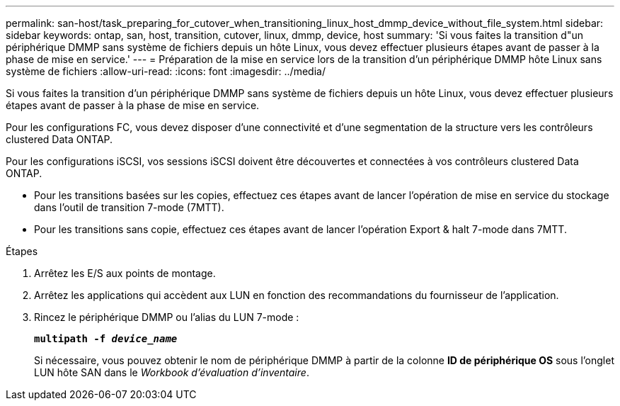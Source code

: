 ---
permalink: san-host/task_preparing_for_cutover_when_transitioning_linux_host_dmmp_device_without_file_system.html 
sidebar: sidebar 
keywords: ontap, san, host, transition, cutover, linux, dmmp, device, host 
summary: 'Si vous faites la transition d"un périphérique DMMP sans système de fichiers depuis un hôte Linux, vous devez effectuer plusieurs étapes avant de passer à la phase de mise en service.' 
---
= Préparation de la mise en service lors de la transition d'un périphérique DMMP hôte Linux sans système de fichiers
:allow-uri-read: 
:icons: font
:imagesdir: ../media/


[role="lead"]
Si vous faites la transition d'un périphérique DMMP sans système de fichiers depuis un hôte Linux, vous devez effectuer plusieurs étapes avant de passer à la phase de mise en service.

Pour les configurations FC, vous devez disposer d'une connectivité et d'une segmentation de la structure vers les contrôleurs clustered Data ONTAP.

Pour les configurations iSCSI, vos sessions iSCSI doivent être découvertes et connectées à vos contrôleurs clustered Data ONTAP.

* Pour les transitions basées sur les copies, effectuez ces étapes avant de lancer l'opération de mise en service du stockage dans l'outil de transition 7-mode (7MTT).
* Pour les transitions sans copie, effectuez ces étapes avant de lancer l'opération Export & halt 7-mode dans 7MTT.


.Étapes
. Arrêtez les E/S aux points de montage.
. Arrêtez les applications qui accèdent aux LUN en fonction des recommandations du fournisseur de l'application.
. Rincez le périphérique DMMP ou l'alias du LUN 7-mode :
+
`*multipath -f _device_name_*`

+
Si nécessaire, vous pouvez obtenir le nom de périphérique DMMP à partir de la colonne *ID de périphérique OS* sous l'onglet LUN hôte SAN dans le _Workbook d'évaluation d'inventaire_.


